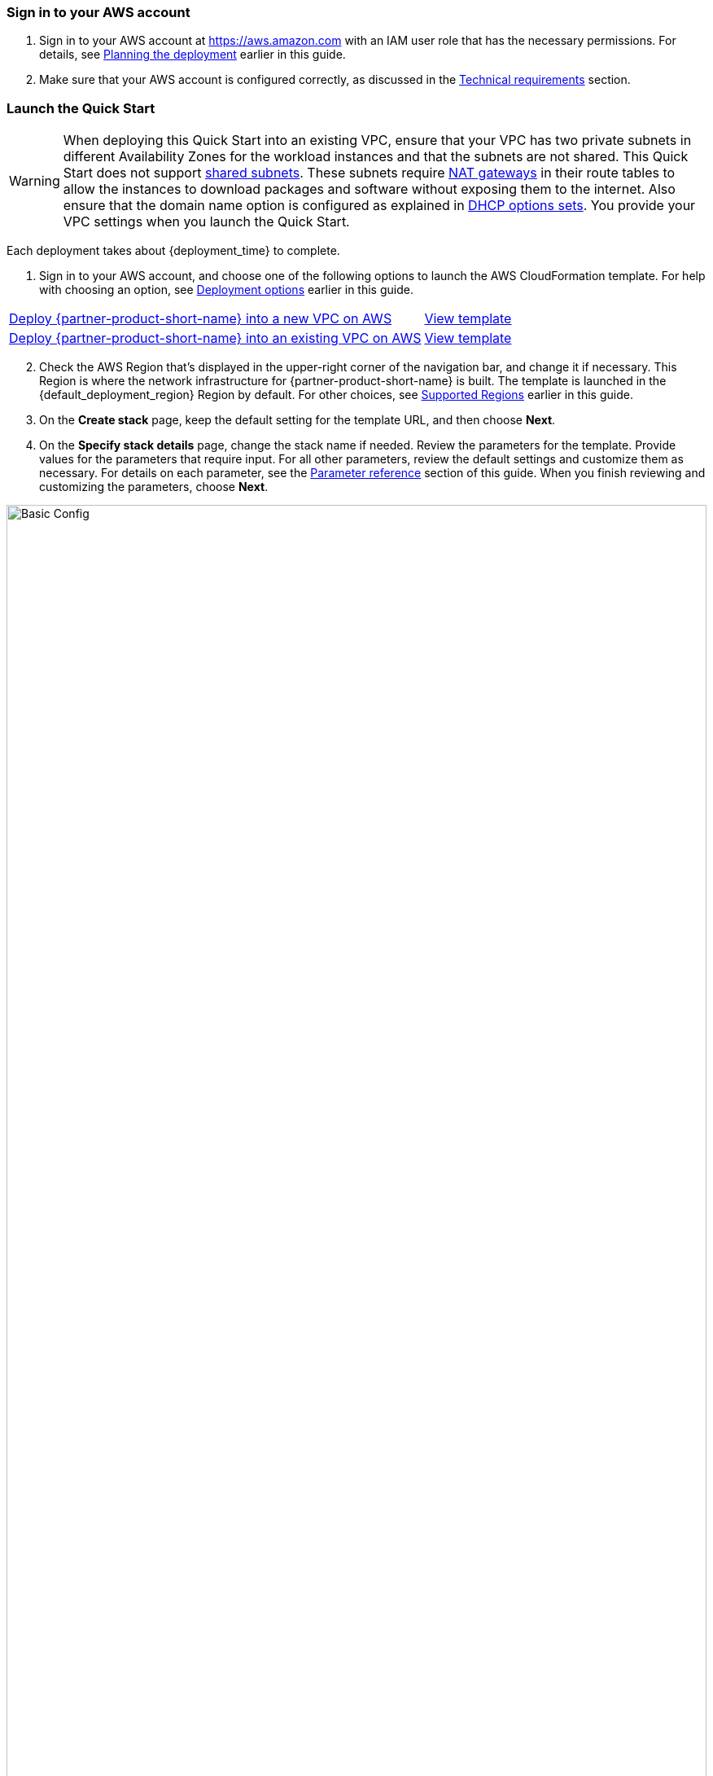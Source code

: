 // We need to work around Step numbers here if we are going to potentially exclude the AMI subscription
=== Sign in to your AWS account

. Sign in to your AWS account at https://aws.amazon.com with an IAM user role that has the necessary permissions. For details, see link:#_planning_the_deployment[Planning the deployment] earlier in this guide.
. Make sure that your AWS account is configured correctly, as discussed in the link:#_technical_requirements[Technical requirements] section.

=== Launch the Quick Start
// Adapt the following warning to your Quick Start.

WARNING: When deploying this Quick Start into an existing VPC, ensure that your VPC has two private subnets in different Availability Zones for the workload instances and that the subnets are not shared. This Quick Start does not support https://docs.aws.amazon.com/vpc/latest/userguide/vpc-sharing.html[shared subnets^]. These subnets require https://docs.aws.amazon.com/vpc/latest/userguide/vpc-nat-gateway.html[NAT gateways^] in their route tables to allow the instances to download packages and software without exposing them to the internet. Also ensure that the domain name option is configured as explained in http://docs.aws.amazon.com/AmazonVPC/latest/UserGuide/VPC_DHCP_Options.html[DHCP options sets^]. You provide your VPC settings when you launch the Quick Start.

Each deployment takes about {deployment_time} to complete.

. Sign in to your AWS account, and choose one of the following options to launch the AWS CloudFormation template. For help with choosing an option, see link:#_deployment_options[Deployment options] earlier in this guide.

[cols="3,1"]
|===
^|http://qs_launch_link[Deploy {partner-product-short-name} into a new VPC on AWS^]
^|http://qs_launch_link[View template^]

^|http://qs_launch_link[Deploy {partner-product-short-name} into an existing VPC on AWS^]
^|http://qs_launch_link[View template^]
|===

[start=2]
. Check the AWS Region that’s displayed in the upper-right corner of the navigation bar, and change it if necessary. This Region is where the network infrastructure for {partner-product-short-name} is built. The template is launched in the {default_deployment_region} Region by default. For other choices, see link:#_supported_regions[Supported Regions] earlier in this guide.

[start=3]
. On the *Create stack* page, keep the default setting for the template URL, and then choose *Next*.
. On the *Specify stack details* page, change the stack name if needed. Review the parameters for the template. Provide values for the parameters that require input. For all other parameters, review the default settings and customize them as necessary. For details on each parameter, see the link:#_parameter_reference[Parameter reference] section of this guide. When you finish reviewing and customizing the parameters, choose *Next*.

image::basic_config.png[Basic Config, width=100%]

[start=4]
. On the Review page, review and confirm the template settings. Under Capabilities,
select the two check boxes to acknowledge that the template will create IAM resources
and that it might require the capability to auto-expand macros.

image::capability_options.png[Capability Options, width=100%]

[start=5]
. Choose Create to deploy the stack.

[start=6]
. Monitor the status of the stack. When the status is CREATE_COMPLETE, the WordPress cluster is ready.

[start=7]
. Use the URLs displayed in the Outputs tab for the stack to view the resources that were created.

image::output_ApplicationURL.png[Output Application URL, width=100%]